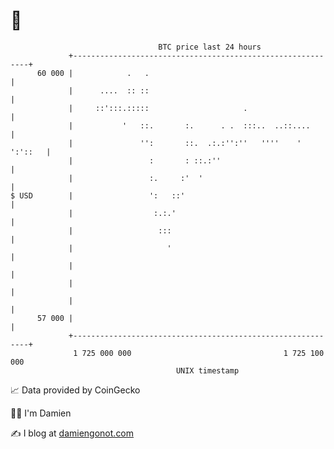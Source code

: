 * 👋

#+begin_example
                                    BTC price last 24 hours                    
                +------------------------------------------------------------+ 
         60 000 |            .   .                                           | 
                |      ....  :: ::                                           | 
                |     ::':::.:::::                     .                     | 
                |           '   ::.       :.      . .  :::..  ..::....       | 
                |               '':       ::.  .:.:'':''   ''''    ' ':'::   | 
                |                 :       : ::.:''                           | 
                |                 :.     :'  '                               | 
   $ USD        |                 ':   ::'                                   | 
                |                  :.:.'                                     | 
                |                   :::                                      | 
                |                     '                                      | 
                |                                                            | 
                |                                                            | 
                |                                                            | 
         57 000 |                                                            | 
                +------------------------------------------------------------+ 
                 1 725 000 000                                  1 725 100 000  
                                        UNIX timestamp                         
#+end_example
📈 Data provided by CoinGecko

🧑‍💻 I'm Damien

✍️ I blog at [[https://www.damiengonot.com][damiengonot.com]]
